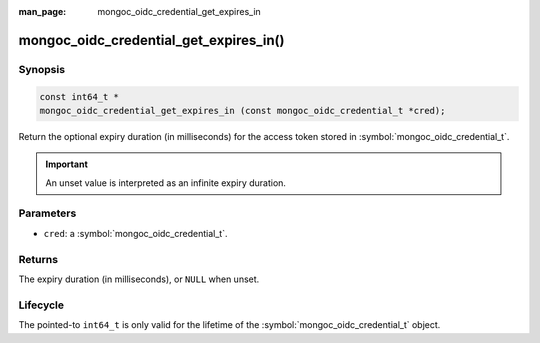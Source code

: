 :man_page: mongoc_oidc_credential_get_expires_in

mongoc_oidc_credential_get_expires_in()
=======================================

Synopsis
--------

.. code-block:: c

  const int64_t *
  mongoc_oidc_credential_get_expires_in (const mongoc_oidc_credential_t *cred);

Return the optional expiry duration (in milliseconds) for the access token stored in :symbol:`mongoc_oidc_credential_t`.

.. important::

    An unset value is interpreted as an infinite expiry duration.

Parameters
----------

* ``cred``: a :symbol:`mongoc_oidc_credential_t`.

Returns
-------

The expiry duration (in milliseconds), or ``NULL`` when unset.

Lifecycle
---------

The pointed-to ``int64_t`` is only valid for the lifetime of the :symbol:`mongoc_oidc_credential_t` object.

.. seealso::

  - :symbol:`mongoc_oidc_credential_t`
  - :symbol:`mongoc_oidc_credential_new_with_expires_in`
  - :symbol:`mongoc_oidc_callback_fn_t`
